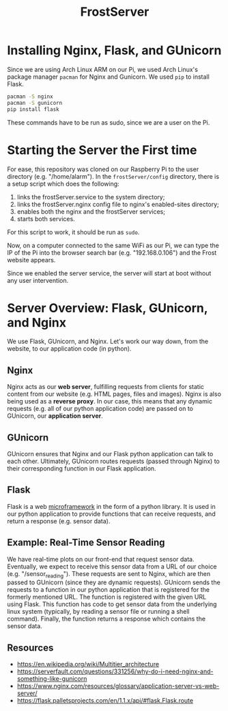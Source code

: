 #+title: FrostServer

* Installing Nginx, Flask, and GUnicorn
  Since we are using Arch Linux ARM on our Pi, we used Arch Linux's
  package manager ~pacman~ for Nginx and Gunicorn. We used ~pip~ to
  install Flask.

  #+begin_src bash
pacman -S nginx
pacman -S gunicorn
pip install flask
  #+end_src

  These commands have to be run as sudo, since we are a user on the Pi.

* Starting the Server the First time
  For ease, this repository was cloned on our Raspberry Pi to the user
  directory (e.g. "/home/alarm"). In the ~frostServer/config~ directory,
  there is a setup script which does the following:
  
  1. links the frostServer.service to the system directory;
  2. links the frostServer.nginx config file to nginx's enabled-sites
     directory;
  3. enables both the nginx and the frostServer services;
  4. starts both services.
     
  For this script to work, it should be run as ~sudo~.
  
  Now, on a computer connected to the same WiFi as our Pi, we can
  type the IP of the Pi into the browser search bar
  (e.g. "192.168.0.106") and the Frost website appears.

  Since we enabled the server service, the server will start at
  boot without any user intervention.

* Server Overview: Flask, GUnicorn, and Nginx
  We use Flask, GUnicorn, and Nginx. Let's work our way down, from the
  website, to our application code (in python).

** Nginx
  Nginx acts as our *web server*, fulfilling requests from clients for
  static content from our website (e.g. HTML pages, files and
  images). Nginx is also being used as a *reverse proxy*. In our case,
  this means that any dynamic requests (e.g. all of our python
  application code) are passed on to GUnicorn, our *application
  server*.

** GUnicorn
  GUnicorn ensures that Nginx and our Flask python application can
  talk to each other. Ultimately, GUnicorn routes requests (passed
  through Nginx) to their corresponding function in our Flask
  application.

** Flask
  Flask is a web [[https://en.wikipedia.org/wiki/Microframework][microframework]] in the form of a python library. It is
  used in our python application to provide functions that can receive
  requests, and return a response (e.g. sensor data).

** Example: Real-Time Sensor Reading
  We have real-time plots on our front-end that request sensor
  data. Eventually, we expect to receive this sensor data from a URL
  of our choice (e.g. "/sensor_reading"). These requests are sent to
  Nginx, which are then passed to GUnicorn (since they are dynamic
  requests). GUnicorn sends the requests to a function in our python
  application that is registered for the formerly mentioned URL. The
  function is registered with the given URL using Flask. This function
  has code to get sensor data from the underlying linux system
  (typically, by reading a sensor file or running a shell
  command). Finally, the function returns a response which contains
  the sensor data.
  
** Resources  
   - https://en.wikipedia.org/wiki/Multitier_architecture
   - https://serverfault.com/questions/331256/why-do-i-need-nginx-and-something-like-gunicorn
   - https://www.nginx.com/resources/glossary/application-server-vs-web-server/
   - https://flask.palletsprojects.com/en/1.1.x/api/#flask.Flask.route

  
# * Server Started at Boot
# Stuff about systemctl

# * Developing with Flask
# export FLASK_ENV=development
